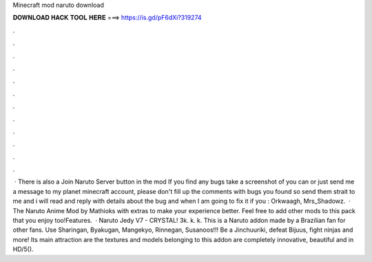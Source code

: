 Minecraft mod naruto download

𝐃𝐎𝐖𝐍𝐋𝐎𝐀𝐃 𝐇𝐀𝐂𝐊 𝐓𝐎𝐎𝐋 𝐇𝐄𝐑𝐄 ===> https://is.gd/pF6dXi?319274

.

.

.

.

.

.

.

.

.

.

.

.

 · There is also a Join Naruto Server button in the mod If you find any bugs take a screenshot of you can or just send me a message to my planet minecraft account, please don't fill up the comments with bugs you found so send them strait to me and i will read and reply with details about the bug and when I am going to fix it if you : Orkwaagh, Mrs_Shadowz.  · The Naruto Anime Mod by Mathioks with extras to make your experience better. Feel free to add other mods to this pack that you enjoy too!Features.  · Naruto Jedy V7 - CRYSTAL! 3k. k. k. This is a Naruto addon made by a Brazilian fan for other fans. Use Sharingan, Byakugan, Mangekyo, Rinnegan, Susanoos!!! Be a Jinchuuriki, defeat Bijuus, fight ninjas and more! Its main attraction are the textures and models belonging to this addon are completely innovative, beautiful and in HD/5().